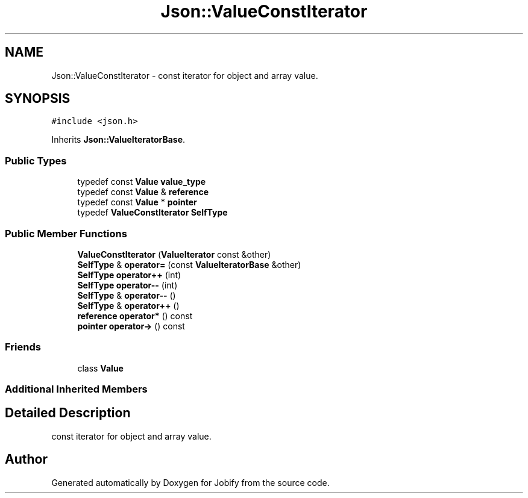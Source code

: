 .TH "Json::ValueConstIterator" 3 "Wed Dec 7 2016" "Version 1.0.0" "Jobify" \" -*- nroff -*-
.ad l
.nh
.SH NAME
Json::ValueConstIterator \- const iterator for object and array value\&.  

.SH SYNOPSIS
.br
.PP
.PP
\fC#include <json\&.h>\fP
.PP
Inherits \fBJson::ValueIteratorBase\fP\&.
.SS "Public Types"

.in +1c
.ti -1c
.RI "typedef const \fBValue\fP \fBvalue_type\fP"
.br
.ti -1c
.RI "typedef const \fBValue\fP & \fBreference\fP"
.br
.ti -1c
.RI "typedef const \fBValue\fP * \fBpointer\fP"
.br
.ti -1c
.RI "typedef \fBValueConstIterator\fP \fBSelfType\fP"
.br
.in -1c
.SS "Public Member Functions"

.in +1c
.ti -1c
.RI "\fBValueConstIterator\fP (\fBValueIterator\fP const &other)"
.br
.ti -1c
.RI "\fBSelfType\fP & \fBoperator=\fP (const \fBValueIteratorBase\fP &other)"
.br
.ti -1c
.RI "\fBSelfType\fP \fBoperator++\fP (int)"
.br
.ti -1c
.RI "\fBSelfType\fP \fBoperator\-\-\fP (int)"
.br
.ti -1c
.RI "\fBSelfType\fP & \fBoperator\-\-\fP ()"
.br
.ti -1c
.RI "\fBSelfType\fP & \fBoperator++\fP ()"
.br
.ti -1c
.RI "\fBreference\fP \fBoperator*\fP () const "
.br
.ti -1c
.RI "\fBpointer\fP \fBoperator\->\fP () const "
.br
.in -1c
.SS "Friends"

.in +1c
.ti -1c
.RI "class \fBValue\fP"
.br
.in -1c
.SS "Additional Inherited Members"
.SH "Detailed Description"
.PP 
const iterator for object and array value\&. 



.SH "Author"
.PP 
Generated automatically by Doxygen for Jobify from the source code\&.
